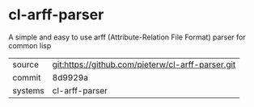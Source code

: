 * cl-arff-parser

A simple and easy to use arff (Attribute-Relation File Format) parser for common lisp

|---------+-------------------------------------------|
| source  | git:https://github.com/pieterw/cl-arff-parser.git   |
| commit  | 8d9929a  |
| systems | cl-arff-parser |
|---------+-------------------------------------------|

